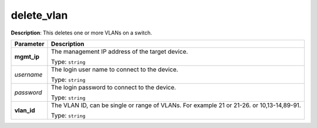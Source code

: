 .. NOTE: This file has been generated automatically, don't manually edit it

delete_vlan
~~~~~~~~~~~

**Description**: This deletes one or more VLANs on a switch. 

.. table::

   ================================  ======================================================================
   Parameter                         Description
   ================================  ======================================================================
   **mgmt_ip**                       The management IP address of the target device.

                                     Type: ``string``
   *username*                        The login user name to connect to the device.

                                     Type: ``string``
   *password*                        The login password to connect to the device.

                                     Type: ``string``
   **vlan_id**                       The VLAN ID, can be single or range of VLANs. For example 21 or 21-26. or 10,13-14,89-91.

                                     Type: ``string``
   ================================  ======================================================================

